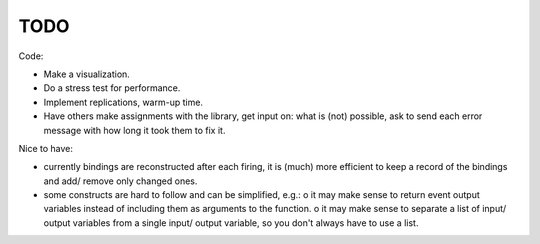 TODO
====

Code:

- Make a visualization.
- Do a stress test for performance.
- Implement replications, warm-up time.
- Have others make assignments with the library, get input on: what is (not) possible, ask to send each error message with how long it took them to fix it.

Nice to have:

- currently bindings are reconstructed after each firing, it is (much) more efficient to keep a record of the bindings and add/ remove only changed ones.
- some constructs are hard to follow and can be simplified, e.g.:
  o it may make sense to return event output variables instead of including them as arguments to the function.
  o it may make sense to separate a list of input/ output variables from a single input/ output variable, so you don't always have to use a list. 